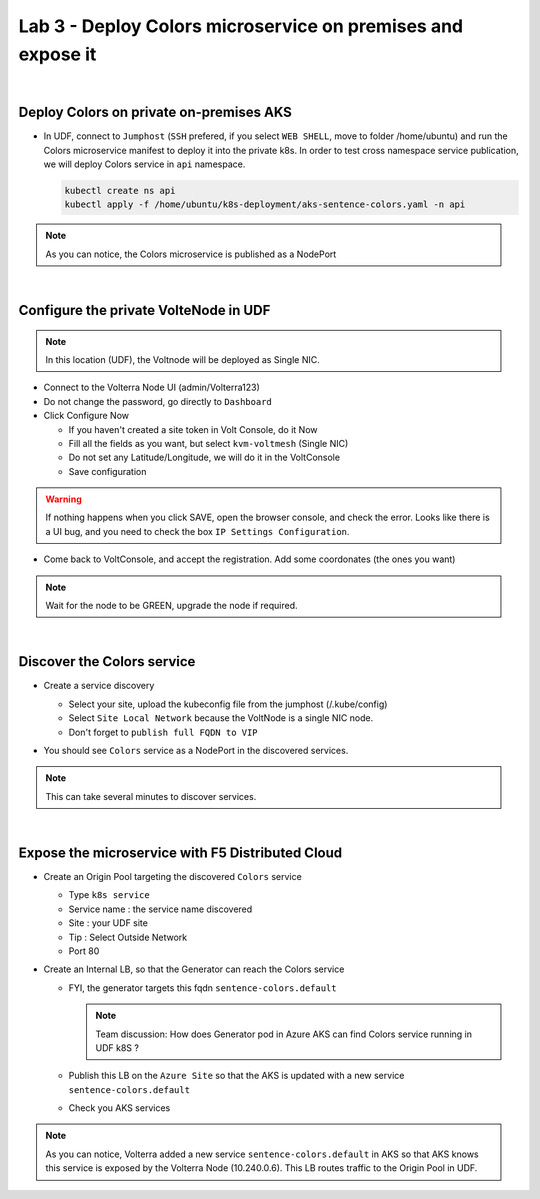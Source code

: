 Lab 3 - Deploy Colors microservice on premises and expose it
############################################################

.. image:: ../pictures/lab3/archi-lab3.png
   :align: center

|

Deploy Colors on private on-premises AKS
****************************************

* In UDF, connect to ``Jumphost`` (``SSH`` prefered, if you select ``WEB SHELL``, move to folder /home/ubuntu) and run the Colors microservice manifest to deploy it into the private k8s. In order to test cross namespace service publication, we will deploy Colors service in ``api`` namespace.

  .. code-block:: terminal

      kubectl create ns api
      kubectl apply -f /home/ubuntu/k8s-deployment/aks-sentence-colors.yaml -n api

.. note:: As you can notice, the Colors microservice is published as a NodePort

|

Configure the private VolteNode in UDF
**************************************

.. note:: In this location (UDF), the Voltnode will be deployed as Single NIC.

* Connect to the Volterra Node UI (admin/Volterra123)
* Do not change the password, go directly to ``Dashboard``
* Click Configure Now

  * If you haven't created a site token in Volt Console, do it Now
  * Fill all the fields as you want, but select ``kvm-voltmesh`` (Single NIC)
  * Do not set any Latitude/Longitude, we will do it in the VoltConsole
  * Save configuration

.. warning:: If nothing happens when you click SAVE, open the browser console, and check the error. Looks like there is a UI bug, and you need to check the box ``IP Settings Configuration``.

* Come back to VoltConsole, and accept the registration. Add some coordonates (the ones you want)

.. note:: Wait for the node to be GREEN, upgrade the node if required.

|

Discover the Colors service
***************************

* Create a service discovery
  
  * Select your site, upload the kubeconfig file from the jumphost (/.kube/config)
  * Select ``Site Local Network`` because the VoltNode is a single NIC node.
  * Don't forget to ``publish full FQDN to VIP``

  .. image:: ../pictures/lab3/sd.png
     :align: center

* You should see ``Colors`` service as a NodePort in the discovered services.

.. note:: This can take several minutes to discover services.

|

Expose the microservice with F5 Distributed Cloud
*************************************************

* Create an Origin Pool targeting the discovered ``Colors`` service
  
  * Type ``k8s service``
  * Service name : the service name discovered
  * Site : your UDF site
  * Tip : Select Outside Network
  * Port 80
  
  .. image:: ../pictures/lab3/op.png
   :align: center

* Create an Internal LB, so that the Generator can reach the Colors service
  
  * FYI, the generator targets this fqdn ``sentence-colors.default``

    .. note:: Team discussion: How does Generator pod in Azure AKS can find Colors service running in UDF k8S ? 

  * Publish this LB on the ``Azure Site`` so that the AKS is updated with a new service ``sentence-colors.default``
  * Check you AKS services

  .. image:: ../pictures/lab3/lb.png
     :align: center

  .. code-block:: console
    :emphasize-lines: 7, 24

    ❯ kubectl get services
    NAME                      TYPE        CLUSTER-IP     EXTERNAL-IP   PORT(S)        AGE
    kubernetes                ClusterIP   10.0.0.1       <none>        443/TCP        4h25m
    sentence-adjectives       ClusterIP   10.0.250.106   <none>        80/TCP         4h19m
    sentence-animals          ClusterIP   10.0.14.187    <none>        80/TCP         4h19m
    sentence-backgrounds      ClusterIP   10.0.52.39     <none>        80/TCP         4h19m
    sentence-colors           ClusterIP   None           <none>        80/TCP         10m
    sentence-frontend-nginx   NodePort    10.0.61.130    <none>        80:30202/TCP   4h19m
    sentence-generator        ClusterIP   10.0.16.217    <none>        80/TCP         4h19m
    sentence-locations        ClusterIP   10.0.59.8      <none>        80/TCP         4h19m
    
    ❯ kubectl describe svc sentence-colors
    Name:              sentence-colors
    Namespace:         default
    Labels:            <none>
    Annotations:       ves.io/discoveryCreator: 16d81643-3f37-4d6d-8009-8fa82d95484b
    Selector:          <none>
    Type:              ClusterIP
    IP Families:       <none>
    IP:                None
    IPs:               None
    Port:              80  80/TCP
    TargetPort:        80/TCP
    Endpoints:         10.240.0.6:80
    Session Affinity:  None
    Events:            <none>

.. note :: As you can notice, Volterra added a new service ``sentence-colors.default`` in AKS so that AKS knows this service is exposed by the Volterra Node (10.240.0.6). This LB routes traffic to the Origin Pool in UDF.
